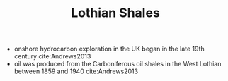 #+TITLE: Lothian Shales

- onshore hydrocarbon exploration in the UK began in the late 19th century cite:Andrews2013
- oil was produced from the Carboniferous oil shales in the West Lothian between 1859 and 1940 cite:Andrews2013

